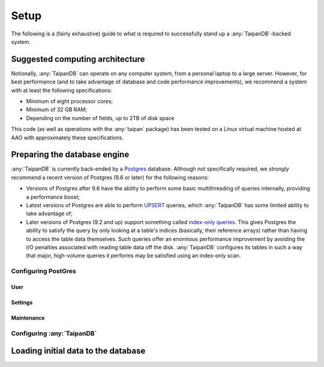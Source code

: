 *****
Setup
*****

The following is a (fairly exhaustive) guide to what is required to
successfully stand up a :any:`TaipanDB`-backed system.

Suggested computing architecture
================================

Notionally, :any:`TaipanDB` can operate on any computer system, from a personal
laptop to a large server. However, for best performance (and to take advantage
of database and code performance improvements), we recommend a system with at
least the following specifications:

- Minimum of eight processor cores;
- Minimum of 32 GB RAM;
- Depending on the number of fields, up to 2TB of disk space

This code (as well as operations with the :any:`taipan` package) has been tested
on a Linux virtual machine hosted at AAO with approximately these
specifications.

Preparing the database engine
=============================

:any:`TaipanDB` is currently back-ended by a Postgres_ database. Although not
specifically required, we *strongly* recommend a recent version of Postgres (9.6
or later) for the following reasons:

- Versions of Postgres after 9.6 have the ability to perform some basic
  multithreading of queries internally, providing a performance boost;
- Latest versions of Postgres are able to perform UPSERT_ queries, which
  :any:`TaipanDB` has some limited ability to take advantage of;
- Later versions of Postgres (9.2 and up) support something called `index-only
  queries <https://wiki.postgresql.org/wiki/Index-only_scans>`_. This gives
  Postgres the ability to satisfy the query by only looking at a table's
  indices (basically, their reference arrays) rather than having to access the
  table data themselves. Such queries offer an enormous performance
  improvement by avoiding the I/O penalties associated with reading table data
  off the disk. :any:`TaipanDB` configures its tables in such a way that major,
  high-volume queries it performs may be satisfied using an index-only scan.

.. _Postgres: https://www.postgresql.org/
.. _UPSERT: https://www.postgresql.org/docs/9.5/static/sql-insert.html

Configuring PostGres
--------------------

User
^^^^

Settings
^^^^^^^^

Maintenance
^^^^^^^^^^^

Configuring :any:`TaipanDB`
---------------------------

Loading initial data to the database
====================================
